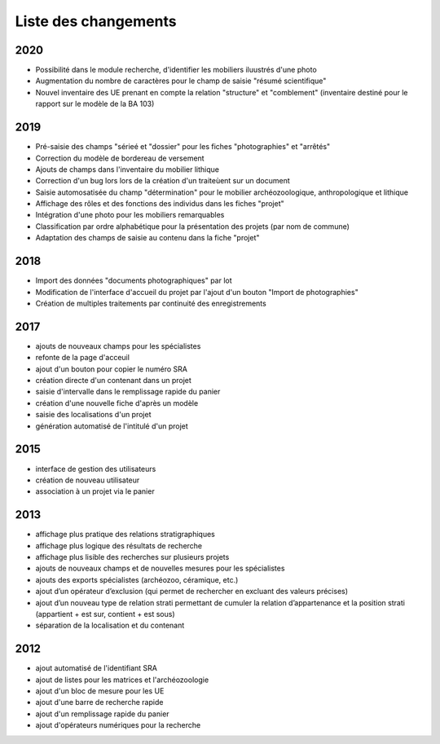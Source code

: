 ﻿.. _`def-changelog`:

Liste des changements
==================================
2020
^^^^

- Possibilité dans le module recherche, d'identifier les mobiliers iluustrés d'une photo
- Augmentation du nombre de caractères pour le champ de saisie "résumé scientifique"
- Nouvel inventaire des UE prenant en compte la relation "structure" et "comblement" (inventaire destiné pour le rapport sur le modèle de la BA 103)

2019
^^^^

- Pré-saisie des champs "sérieé et "dossier" pour les fiches "photographies" et "arrêtés"
- Correction du modèle de bordereau de versement
- Ajouts de champs dans l'inventaire du mobilier lithique
- Correction d'un bug lors lors de la création d'un traiteùent sur un document
- Saisie automosatisée du champ "détermination" pour le mobilier archéozoologique, anthropologique et lithique
- Affichage des rôles et des fonctions des individus dans les fiches "projet"
- Intégration d'une photo pour les mobiliers remarquables
- Classification par ordre alphabétique pour la présentation des projets (par nom de commune)
- Adaptation des champs de saisie au contenu dans la fiche "projet"

2018
^^^^

- Import des données "documents photographiques" par lot
- Modification de l'interface d'accueil du projet par l'ajout d'un bouton "Import de photographies"
- Création de multiples traitements par continuité des enregistrements

2017
^^^^

- ajouts de nouveaux champs pour les spécialistes
- refonte de la page d'acceuil
- ajout d'un bouton pour copier le numéro SRA
- création directe d'un contenant dans un projet
- saisie d'intervalle dans le remplissage rapide du panier
- création d'une nouvelle fiche d'après un modèle
- saisie des localisations d'un projet
- génération automatisé de l'intitulé d'un projet

2015
^^^^

- interface de gestion des utilisateurs
- création de nouveau utilisateur
- association à un projet via le panier

2013
^^^^

- affichage plus pratique des relations stratigraphiques
- affichage plus logique des résultats de recherche 
- affichage plus lisible des recherches sur plusieurs projets
- ajouts de nouveaux champs et de nouvelles mesures pour les spécialistes
- ajouts des exports spécialistes (archéozoo, céramique, etc.)
- ajout d’un opérateur d’exclusion (qui permet de rechercher en excluant des valeurs précises)
- ajout d’un nouveau type de relation strati permettant de cumuler la relation d’appartenance et la position strati (appartient + est sur, contient + est sous)
- séparation de la localisation et du contenant

2012
^^^^

- ajout automatisé de l'identifiant SRA
- ajout de listes pour les matrices et l'archéozoologie
- ajout d'un bloc de mesure pour les UE
- ajout d'une barre de recherche rapide
- ajout d'un remplissage rapide du panier
- ajout d'opérateurs numériques pour la recherche

